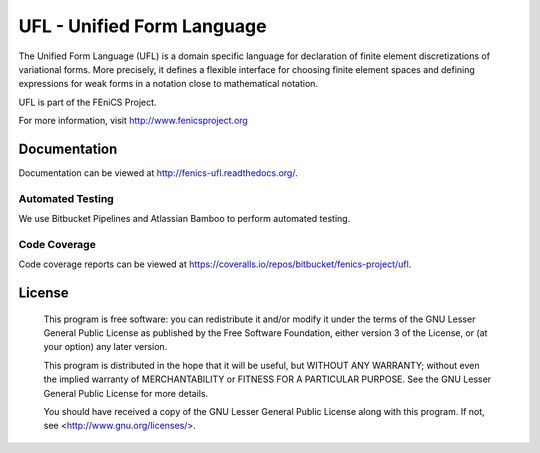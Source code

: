 ===========================
UFL - Unified Form Language
===========================

The Unified Form Language (UFL) is a domain specific language for
declaration of finite element discretizations of variational
forms. More precisely, it defines a flexible interface for choosing
finite element spaces and defining expressions for weak forms in a
notation close to mathematical notation.

UFL is part of the FEniCS Project.

For more information, visit http://www.fenicsproject.org


Documentation
=============

Documentation can be viewed at http://fenics-ufl.readthedocs.org/.

.. image:: https://readthedocs.org/projects/fenics-ufl/badge/?version=latest
   :target: http://fenics.readthedocs.io/projects/ufl/en/latest/?badge=latest
   :alt: Documentation Status


Automated Testing
-----------------

We use Bitbucket Pipelines and Atlassian Bamboo to perform automated
testing.

.. image:: https://bitbucket-badges.useast.atlassian.io/badge/fenics-project/ufl.svg
   :target: https://bitbucket.org/fenics-project/ufl/addon/pipelines/home
   :alt: Pipelines Build Status

.. image:: http://fenics-bamboo.simula.no:8085/plugins/servlet/wittified/build-status/UFL-UD
   :target: http://fenics-bamboo.simula.no:8085/browse/UFL-UD/latest
   :alt: Bamboo Build Status


Code Coverage
-------------

Code coverage reports can be viewed at
https://coveralls.io/repos/bitbucket/fenics-project/ufl.

.. image:: https://coveralls.io/repos/bitbucket/fenics-project/ufl/badge.svg?branch=master
   :target: https://coveralls.io/bitbucket/fenics-project/ufl?branch=master
   :alt: Coverage Status


License
=======

  This program is free software: you can redistribute it and/or modify
  it under the terms of the GNU Lesser General Public License as published by
  the Free Software Foundation, either version 3 of the License, or
  (at your option) any later version.

  This program is distributed in the hope that it will be useful,
  but WITHOUT ANY WARRANTY; without even the implied warranty of
  MERCHANTABILITY or FITNESS FOR A PARTICULAR PURPOSE. See the
  GNU Lesser General Public License for more details.

  You should have received a copy of the GNU Lesser General Public License
  along with this program. If not, see <http://www.gnu.org/licenses/>.

